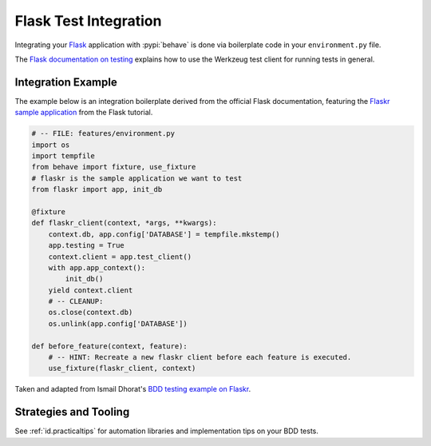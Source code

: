 ======================
Flask Test Integration
======================

Integrating your `Flask`_ application with :pypi:`behave` is done via
boilerplate code in your ``environment.py`` file.

The `Flask documentation on testing`_ explains how to use the Werkzeug test
client for running tests in general.

.. _Flask: http://flask.pocoo.org/
.. _Flask documentation on testing: http://flask.pocoo.org/docs/latest/testing/

Integration Example
===================

The example below is an integration boilerplate derived from the official
Flask documentation, featuring the `Flaskr sample application`_ from the Flask
tutorial.

.. code-block:: python

    # -- FILE: features/environment.py
    import os
    import tempfile
    from behave import fixture, use_fixture
    # flaskr is the sample application we want to test
    from flaskr import app, init_db

    @fixture
    def flaskr_client(context, *args, **kwargs):
        context.db, app.config['DATABASE'] = tempfile.mkstemp()
        app.testing = True
        context.client = app.test_client()
        with app.app_context():
            init_db()
        yield context.client
        # -- CLEANUP:
        os.close(context.db)
        os.unlink(app.config['DATABASE'])

    def before_feature(context, feature):
        # -- HINT: Recreate a new flaskr client before each feature is executed.
        use_fixture(flaskr_client, context)


Taken and adapted from Ismail Dhorat's `BDD testing example on Flaskr`_.

.. _Flaskr sample application: http://flask.pocoo.org/docs/latest/tutorial/introduction/
.. _BDD testing example on Flaskr: https://github.com/ismaild/flaskr-bdd


Strategies and Tooling
======================

See :ref:`id.practicaltips` for automation libraries and implementation tips
on your BDD tests.
